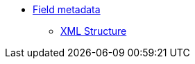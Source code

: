 * xref:{eforms_version}@eforms:fields:index.adoc[Field metadata]
** xref:{eforms_version}@eforms:fields:xml-structure.adoc[XML Structure]